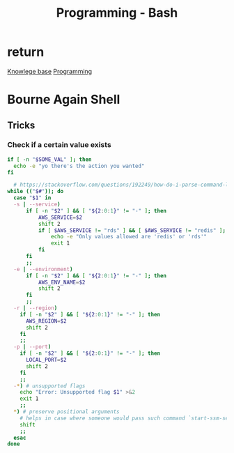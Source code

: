 :PROPERTIES:
:ID:       d04ef69b-d3e3-452a-a2a4-ae06e238687d
:END:
#+title: Programming - Bash

* return
[[id:9d5c388a-88cd-423c-951b-5e512eae298b][Knowlege base]]
[[id:660c7092-9b98-4fa2-b271-2bbeabe1c249][Programming]]

* Bourne Again Shell

** Tricks
*** Check if a certain value exists
#+begin_src bash
  if [ -n "$SOME_VAL" ]; then
    echo -e "yo there's the action you wanted"
  fi
#+end_src

#+begin_src bash
  # https://stackoverflow.com/questions/192249/how-do-i-parse-command-line-arguments-in-bash
while (("$#")); do
  case "$1" in
  -s | --service)
      if [ -n "$2" ] && [ "${2:0:1}" != "-" ]; then
          AWS_SERVICE=$2
          shift 2
          if [ $AWS_SERVICE != "rds" ] && [ $AWS_SERVICE != "redis" ]; then
              echo -e "Only values allowed are 'redis' or 'rds'"
              exit 1
          fi
      fi
      ;;
  -e | --environment)
      if [ -n "$2" ] && [ "${2:0:1}" != "-" ]; then
          AWS_ENV_NAME=$2
          shift 2
      fi
      ;;
  -r | --region)
    if [ -n "$2" ] && [ "${2:0:1}" != "-" ]; then
      AWS_REGION=$2
      shift 2
    fi
    ;;
  -p | --port)
    if [ -n "$2" ] && [ "${2:0:1}" != "-" ]; then
      LOCAL_PORT=$2
      shift 2
    fi
    ;;
  -*) # unsupported flags
    echo "Error: Unsupported flag $1" >&2
    exit 1
    ;;
  *) # preserve positional arguments
    # helps in case where someone would pass such command `start-ssm-session.sh -p bobby-prd asdfha``
    shift
    ;;
  esac
done
#+end_src
